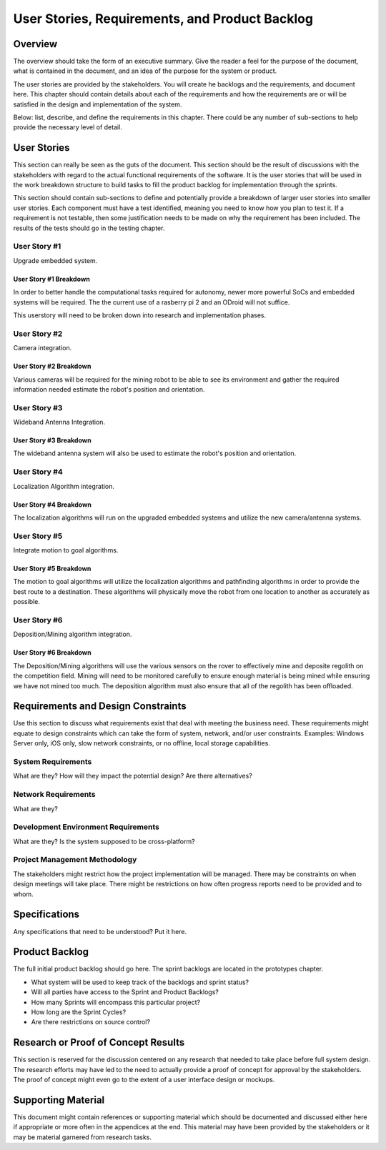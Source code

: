User Stories, Requirements, and Product Backlog
===============================================

Overview
--------

The overview should take the form of an executive summary. Give the
reader a feel for the purpose of the document, what is contained in the
document, and an idea of the purpose for the system or product.

The user stories are provided by the stakeholders. You will create he
backlogs and the requirements, and document here. This chapter should
contain details about each of the requirements and how the requirements
are or will be satisfied in the design and implementation of the system.

Below: list, describe, and define the requirements in this chapter.
There could be any number of sub-sections to help provide the necessary
level of detail.

User Stories
------------

This section can really be seen as the guts of the document. This
section should be the result of discussions with the stakeholders with
regard to the actual functional requirements of the software. It is the
user stories that will be used in the work breakdown structure to build
tasks to fill the product backlog for implementation through the
sprints.

This section should contain sub-sections to define and potentially
provide a breakdown of larger user stories into smaller user stories.
Each component must have a test identified, meaning you need to know how
you plan to test it. If a requirement is not testable, then some
justification needs to be made on why the requirement has been included.
The results of the tests should go in the testing chapter.

User Story #1
~~~~~~~~~~~~~

Upgrade embedded system.

User Story #1 Breakdown
^^^^^^^^^^^^^^^^^^^^^^^

In order to better handle the computational tasks required for autonomy,
newer more powerful SoCs and embedded systems will be required. The
the current use of a rasberry pi 2 and an ODroid will not suffice. 

This userstory will need to be broken down into research and 
implementation phases. 

User Story #2
~~~~~~~~~~~~~

Camera integration.

User Story #2 Breakdown
^^^^^^^^^^^^^^^^^^^^^^^

Various cameras will be required for the mining robot to be able to see
its environment and gather the required information needed estimate 
the robot's position and orientation.

User Story #3
~~~~~~~~~~~~~

Wideband Antenna Integration.

User Story #3 Breakdown
^^^^^^^^^^^^^^^^^^^^^^^

The wideband antenna system will also be used to estimate the robot's
position and orientation.

User Story #4
~~~~~~~~~~~~~

Localization Algorithm integration.

User Story #4 Breakdown
^^^^^^^^^^^^^^^^^^^^^^^

The localization algorithms will run on the upgraded embedded systems
and utilize the new camera/antenna systems.

User Story #5
~~~~~~~~~~~~~

Integrate motion to goal algorithms.

User Story #5 Breakdown
^^^^^^^^^^^^^^^^^^^^^^^

The motion to goal algorithms will utilize the localization algorithms
and pathfinding algorithms in order to provide the best route to a
destination.  These algorithms will physically move the robot from
one location to another as accurately as possible.

User Story #6
~~~~~~~~~~~~~

Deposition/Mining algorithm integration.

User Story #6 Breakdown
^^^^^^^^^^^^^^^^^^^^^^^

The Deposition/Mining algorithms will use the various sensors on the
rover to effectively mine and deposite regolith on the competition
field. Mining will need to be monitored carefully to ensure enough
material is being mined while ensuring we have not mined too much. 
The deposition algorithm must also ensure that all of the regolith has
been offloaded.

Requirements and Design Constraints
-----------------------------------

Use this section to discuss what requirements exist that deal with
meeting the business need. These requirements might equate to design
constraints which can take the form of system, network, and/or user
constraints. Examples: Windows Server only, iOS only, slow network
constraints, or no offline, local storage capabilities.

System Requirements
~~~~~~~~~~~~~~~~~~~

What are they? How will they impact the potential design? Are there
alternatives?

Network Requirements
~~~~~~~~~~~~~~~~~~~~

What are they?

Development Environment Requirements
~~~~~~~~~~~~~~~~~~~~~~~~~~~~~~~~~~~~

What are they? Is the system supposed to be cross-platform?

Project Management Methodology
~~~~~~~~~~~~~~~~~~~~~~~~~~~~~~

The stakeholders might restrict how the project implementation will be
managed. There may be constraints on when design meetings will take
place. There might be restrictions on how often progress reports need to
be provided and to whom.

Specifications
--------------

Any specifications that need to be understood? Put it here.

Product Backlog
---------------

The full initial product backlog should go here. The sprint backlogs are
located in the prototypes chapter.

-  What system will be used to keep track of the backlogs and sprint
   status?

-  Will all parties have access to the Sprint and Product Backlogs?

-  How many Sprints will encompass this particular project?

-  How long are the Sprint Cycles?

-  Are there restrictions on source control?

Research or Proof of Concept Results
------------------------------------

This section is reserved for the discussion centered on any research
that needed to take place before full system design. The research
efforts may have led to the need to actually provide a proof of concept
for approval by the stakeholders. The proof of concept might even go to
the extent of a user interface design or mockups.

Supporting Material
-------------------

This document might contain references or supporting material which
should be documented and discussed either here if appropriate or more
often in the appendices at the end. This material may have been provided
by the stakeholders or it may be material garnered from research tasks.
